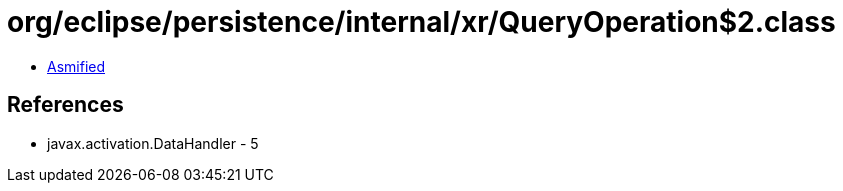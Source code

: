 = org/eclipse/persistence/internal/xr/QueryOperation$2.class

 - link:QueryOperation$2-asmified.java[Asmified]

== References

 - javax.activation.DataHandler - 5
